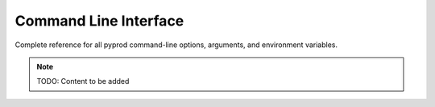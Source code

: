 Command Line Interface
======================

Complete reference for all pyprod command-line options, arguments,
and environment variables.

.. note::
   TODO: Content to be added